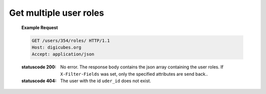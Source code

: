 Get multiple user roles
=======================

    **Example Request**

    .. sourcecode:: http

        GET /users/354/roles/ HTTP/1.1
        Host: digicubes.org
        Accept: application/json

    :statuscode 200: No error. The response body contains the json
        array containing the user roles. If ``X-Filter-Fields`` was
        set, only the specified attributes are send back..

    :statuscode 404: The user with the id ``uder_id`` does not exist.

